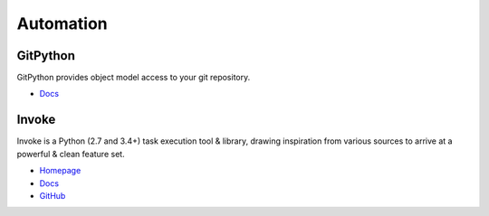.. _nKd2S1qJO5:

=======================================
Automation
=======================================

GitPython
===========================================================

GitPython provides object model access to your git repository.

* `Docs <https://gitpython.readthedocs.io/en/stable/tutorial.html>`_


Invoke
===========================================================

Invoke is a Python (2.7 and 3.4+) task execution tool & library, drawing
inspiration from various sources to arrive at a powerful & clean feature set.

* `Homepage <http://www.pyinvoke.org/>`_
* `Docs <http://docs.pyinvoke.org/en/stable/>`_
* `GitHub <https://github.com/pyinvoke/invoke>`_

